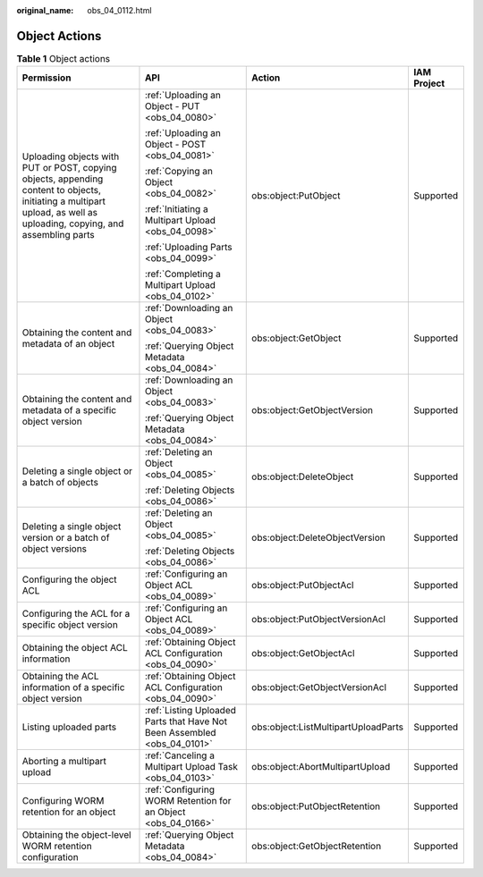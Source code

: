 :original_name: obs_04_0112.html

.. _obs_04_0112:

Object Actions
==============

.. table:: **Table 1** Object actions

   +-----------------------------------------------------------------------------------------------------------------------------------------------------------------------+--------------------------------------------------------------------------+-------------------------------------+-----------------+
   | Permission                                                                                                                                                            | API                                                                      | Action                              | IAM Project     |
   +=======================================================================================================================================================================+==========================================================================+=====================================+=================+
   | Uploading objects with PUT or POST, copying objects, appending content to objects, initiating a multipart upload, as well as uploading, copying, and assembling parts | :ref:`Uploading an Object - PUT <obs_04_0080>`                           | obs:object:PutObject                | Supported       |
   |                                                                                                                                                                       |                                                                          |                                     |                 |
   |                                                                                                                                                                       | :ref:`Uploading an Object - POST <obs_04_0081>`                          |                                     |                 |
   |                                                                                                                                                                       |                                                                          |                                     |                 |
   |                                                                                                                                                                       | :ref:`Copying an Object <obs_04_0082>`                                   |                                     |                 |
   |                                                                                                                                                                       |                                                                          |                                     |                 |
   |                                                                                                                                                                       | :ref:`Initiating a Multipart Upload <obs_04_0098>`                       |                                     |                 |
   |                                                                                                                                                                       |                                                                          |                                     |                 |
   |                                                                                                                                                                       | :ref:`Uploading Parts <obs_04_0099>`                                     |                                     |                 |
   |                                                                                                                                                                       |                                                                          |                                     |                 |
   |                                                                                                                                                                       | :ref:`Completing a Multipart Upload <obs_04_0102>`                       |                                     |                 |
   +-----------------------------------------------------------------------------------------------------------------------------------------------------------------------+--------------------------------------------------------------------------+-------------------------------------+-----------------+
   | Obtaining the content and metadata of an object                                                                                                                       | :ref:`Downloading an Object <obs_04_0083>`                               | obs:object:GetObject                | Supported       |
   |                                                                                                                                                                       |                                                                          |                                     |                 |
   |                                                                                                                                                                       | :ref:`Querying Object Metadata <obs_04_0084>`                            |                                     |                 |
   +-----------------------------------------------------------------------------------------------------------------------------------------------------------------------+--------------------------------------------------------------------------+-------------------------------------+-----------------+
   | Obtaining the content and metadata of a specific object version                                                                                                       | :ref:`Downloading an Object <obs_04_0083>`                               | obs:object:GetObjectVersion         | Supported       |
   |                                                                                                                                                                       |                                                                          |                                     |                 |
   |                                                                                                                                                                       | :ref:`Querying Object Metadata <obs_04_0084>`                            |                                     |                 |
   +-----------------------------------------------------------------------------------------------------------------------------------------------------------------------+--------------------------------------------------------------------------+-------------------------------------+-----------------+
   | Deleting a single object or a batch of objects                                                                                                                        | :ref:`Deleting an Object <obs_04_0085>`                                  | obs:object:DeleteObject             | Supported       |
   |                                                                                                                                                                       |                                                                          |                                     |                 |
   |                                                                                                                                                                       | :ref:`Deleting Objects <obs_04_0086>`                                    |                                     |                 |
   +-----------------------------------------------------------------------------------------------------------------------------------------------------------------------+--------------------------------------------------------------------------+-------------------------------------+-----------------+
   | Deleting a single object version or a batch of object versions                                                                                                        | :ref:`Deleting an Object <obs_04_0085>`                                  | obs:object:DeleteObjectVersion      | Supported       |
   |                                                                                                                                                                       |                                                                          |                                     |                 |
   |                                                                                                                                                                       | :ref:`Deleting Objects <obs_04_0086>`                                    |                                     |                 |
   +-----------------------------------------------------------------------------------------------------------------------------------------------------------------------+--------------------------------------------------------------------------+-------------------------------------+-----------------+
   | Configuring the object ACL                                                                                                                                            | :ref:`Configuring an Object ACL <obs_04_0089>`                           | obs:object:PutObjectAcl             | Supported       |
   +-----------------------------------------------------------------------------------------------------------------------------------------------------------------------+--------------------------------------------------------------------------+-------------------------------------+-----------------+
   | Configuring the ACL for a specific object version                                                                                                                     | :ref:`Configuring an Object ACL <obs_04_0089>`                           | obs:object:PutObjectVersionAcl      | Supported       |
   +-----------------------------------------------------------------------------------------------------------------------------------------------------------------------+--------------------------------------------------------------------------+-------------------------------------+-----------------+
   | Obtaining the object ACL information                                                                                                                                  | :ref:`Obtaining Object ACL Configuration <obs_04_0090>`                  | obs:object:GetObjectAcl             | Supported       |
   +-----------------------------------------------------------------------------------------------------------------------------------------------------------------------+--------------------------------------------------------------------------+-------------------------------------+-----------------+
   | Obtaining the ACL information of a specific object version                                                                                                            | :ref:`Obtaining Object ACL Configuration <obs_04_0090>`                  | obs:object:GetObjectVersionAcl      | Supported       |
   +-----------------------------------------------------------------------------------------------------------------------------------------------------------------------+--------------------------------------------------------------------------+-------------------------------------+-----------------+
   | Listing uploaded parts                                                                                                                                                | :ref:`Listing Uploaded Parts that Have Not Been Assembled <obs_04_0101>` | obs:object:ListMultipartUploadParts | Supported       |
   +-----------------------------------------------------------------------------------------------------------------------------------------------------------------------+--------------------------------------------------------------------------+-------------------------------------+-----------------+
   | Aborting a multipart upload                                                                                                                                           | :ref:`Canceling a Multipart Upload Task <obs_04_0103>`                   | obs:object:AbortMultipartUpload     | Supported       |
   +-----------------------------------------------------------------------------------------------------------------------------------------------------------------------+--------------------------------------------------------------------------+-------------------------------------+-----------------+
   | Configuring WORM retention for an object                                                                                                                              | :ref:`Configuring WORM Retention for an Object <obs_04_0166>`            | obs:object:PutObjectRetention       | Supported       |
   +-----------------------------------------------------------------------------------------------------------------------------------------------------------------------+--------------------------------------------------------------------------+-------------------------------------+-----------------+
   | Obtaining the object-level WORM retention configuration                                                                                                               | :ref:`Querying Object Metadata <obs_04_0084>`                            | obs:object:GetObjectRetention       | Supported       |
   +-----------------------------------------------------------------------------------------------------------------------------------------------------------------------+--------------------------------------------------------------------------+-------------------------------------+-----------------+

